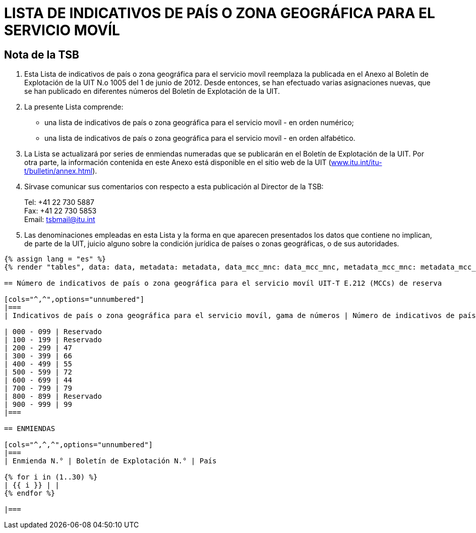 = LISTA DE INDICATIVOS DE PAÍS O ZONA GEOGRÁFICA PARA EL SERVICIO MOVÍL
:bureau: T
:docnumber: E.212
:published-date: 2017-02-01
:status: published
:doctype: service-publication
:annex-title-en: Annex to ITU Operational Bulletin
:annex-id: No. 1117
:imagesdir: images
:language: es
:mn-document-class: itu
:mn-output-extensions: xml,html,pdf,doc,rxl
:local-cache-only:

[preface]
== Nota de la TSB

. Esta Lista de indicativos de país o zona geográfica para el servicio movíl reemplaza la publicada en el Anexo al Boletín de Explotación de la UIT N.o 1005 del 1 de junio de 2012. Desde entonces, se han efectuado varias asignaciones nuevas, que se han publicado en diferentes números del Boletín de Explotación de la UIT.

. La presente Lista comprende:
+
--
* una lista de indicativos de país o zona geográfica para el servicio movíl - en orden numérico;
* una lista de indicativos de país o zona geográfica para el servicio movíl - en orden alfabético.
--

. La Lista se actualizará por series de enmiendas numeradas que se publicarán en el Boletín de Explotación de la UIT. Por otra parte, la información contenida en este Anexo está disponible en el sitio web de la UIT (link:http://www.itu.int/itu-t/bulletin/annex.html[www.itu.int/itu-t/bulletin/annex.html]).

. Sírvase comunicar sus comentarios con respecto a esta publicación al Director de la TSB:
+
--
[align=left]
Tel: +41 22 730 5887 +
Fax: +41 22 730 5853 +
Email: mailto:tsbmail@itu.int[]
--

. Las denominaciones empleadas en esta Lista y la forma en que aparecen presentados los datos que contiene no implican, de parte de la UIT, juicio alguno sobre la condición jurídica de países o zonas geográficas, o de sus autoridades.

[yaml2text,data=../../datasets/1117-E.212A/data.yaml,metadata=../../datasets/1117-E.212A/metadata.yaml,data_mcc_mnc=../../datasets/1117-E.212A-MCCMNC/data.yaml,metadata_mcc_mnc=../../datasets/1117-E.212A-MCCMNC/metadata.yaml]
----
{% assign lang = "es" %}
{% render "tables", data: data, metadata: metadata, data_mcc_mnc: data_mcc_mnc, metadata_mcc_mnc: metadata_mcc_mnc, lang: lang %}

== Número de indicativos de país o zona geográfica para el servicio movíl UIT-T E.212 (MCCs) de reserva

[cols="^,^",options="unnumbered"]
|===
| Indicativos de país o zona geográfica para el servicio movíl, gama de números | Número de indicativos de país de reserva

| 000 - 099 | Reservado
| 100 - 199 | Reservado
| 200 - 299 | 47
| 300 - 399 | 66
| 400 - 499 | 55
| 500 - 599 | 72
| 600 - 699 | 44
| 700 - 799 | 79
| 800 - 899 | Reservado
| 900 - 999 | 99
|===

== ENMIENDAS

[cols="^,^,^",options="unnumbered"]
|===
| Enmienda N.° | Boletín de Explotación N.° | País

{% for i in (1..30) %}
| {{ i }} | |
{% endfor %}

|===

----